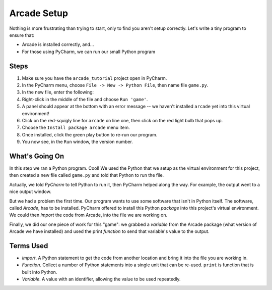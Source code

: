 ============
Arcade Setup
============

Nothing is more frustrating than trying to start, only to find you aren't
setup correctly. Let's write a tiny program to ensure that:

- Arcade is installed correctly, and...

- For those using PyCharm, we can run our small Python program

.. raw:: html

  <iframe width="640" height="360"
    src="https://www.youtube.com/embed/d3NxblctHJI"
    frameborder="0" allowfullscreen="1">&nbsp;</iframe>

Steps
=====

#. Make sure you have the ``arcade_tutorial`` project open in PyCharm.

#. In the PyCharm menu, choose ``File -> New -> Python File``, then name
   file ``game.py``.

#. In the new file, enter the following:

   .. literalinclude:: game.py
        :language: python
        :linenos:

#. Right-click in the middle of the file and choose ``Run 'game'``.

#. A panel should appear at the bottom with an error message -- we
   haven't installed ``arcade`` yet into this virtual environment!

#. Click on the red-squigly line for ``arcade`` on line one, then click on
   the red light bulb that pops up.

#. Choose the ``Install package arcade`` menu item.

#. Once installed, click the green play button to re-run our program.

#. You now see, in the ``Run`` window, the version number.

What's Going On
===============

In this step we ran a Python program. Cool! We used the Python that we
setup as the virtual environment for this project, then created a new file
called ``game.py`` and told that Python to run the file.

Actually, we told *PyCharm* to tell Python to run it, then PyCharm helped
along the way. For example, the output went to a nice output window.

But we had a problem the first time. Our program wants to use some
software that isn't in Python itself. The software, called *Arcade*,
has to be installed. PyCharm offered to install this Python *package*
into this project's virtual environment. We could then *import* the code
from Arcade, into the file we are working on.

Finally, we did our one piece of work for this "game": we grabbed a
*variable* from the Arcade package (what version of Arcade we have
installed) and used the print *function* to send that variable's value
to the output.

Terms Used
==========

- *import*. A Python statement to get the code from another location
  and bring it into the file you are working in.

- *Function*. Collect a number of Python statements into a single unit
  that can be re-used. ``print`` is function that is built into Python.

- *Variable*. A value with an identifier, allowing the value to be used
  repeatedly.

